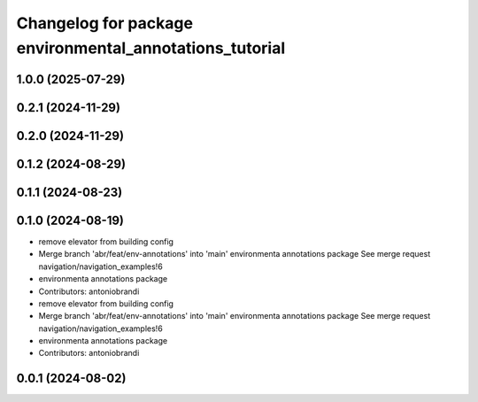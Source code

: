 ^^^^^^^^^^^^^^^^^^^^^^^^^^^^^^^^^^^^^^^^^^^^^^^^^^^^^^^^
Changelog for package environmental_annotations_tutorial
^^^^^^^^^^^^^^^^^^^^^^^^^^^^^^^^^^^^^^^^^^^^^^^^^^^^^^^^

1.0.0 (2025-07-29)
------------------

0.2.1 (2024-11-29)
------------------

0.2.0 (2024-11-29)
------------------

0.1.2 (2024-08-29)
------------------

0.1.1 (2024-08-23)
------------------

0.1.0 (2024-08-19)
------------------
* remove elevator from building config
* Merge branch 'abr/feat/env-annotations' into 'main'
  environmenta annotations package
  See merge request navigation/navigation_examples!6
* environmenta annotations package
* Contributors: antoniobrandi

* remove elevator from building config
* Merge branch 'abr/feat/env-annotations' into 'main'
  environmenta annotations package
  See merge request navigation/navigation_examples!6
* environmenta annotations package
* Contributors: antoniobrandi

0.0.1 (2024-08-02)
------------------
